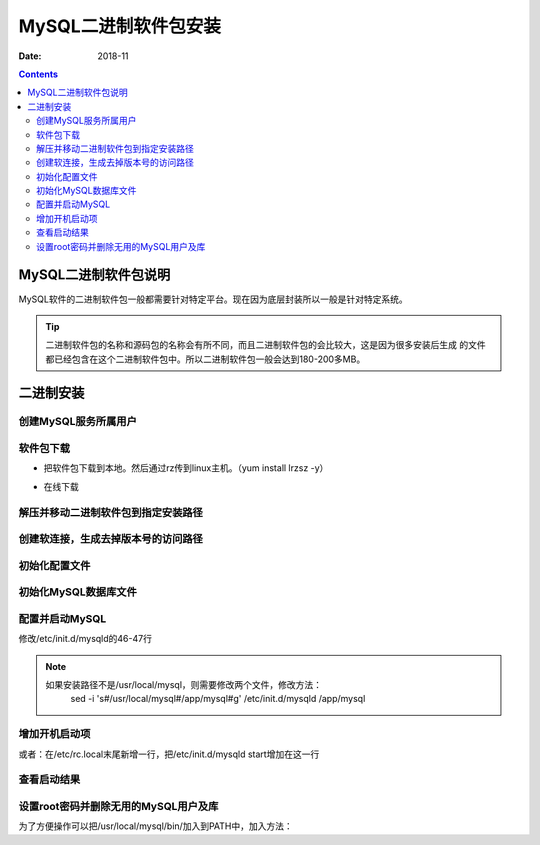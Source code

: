 .. _mysql_binary_install:

==============================================================
MySQL二进制软件包安装
==============================================================

:Date: 2018-11

.. contents::


MySQL二进制软件包说明
==============================================================

MySQL软件的二进制软件包一般都需要针对特定平台。现在因为底层封装所以一般是针对特定系统。


.. tip::
    二进制软件包的名称和源码包的名称会有所不同，而且二进制软件包的会比较大，这是因为很多安装后生成
    的文件都已经包含在这个二进制软件包中。所以二进制软件包一般会达到180-200多MB。




二进制安装
==============================================================

创建MySQL服务所属用户
--------------------------------------------------------------

.. code-block:: bash
    :linenos:

    useradd -s /sbin/nologin -M mysql
    id mysql

软件包下载
--------------------------------------------------------------

- 把软件包下载到本地。然后通过rz传到linux主机。（yum install lrzsz -y）

.. code-block:: bash
    :linenos:

    mkdir /home/tool/
    cd /home/tool/
    rz
    ls

- 在线下载

.. code-block:: bash
    :linenos:

    wget http://ftp.iij.ad.jp/pub/db/mysql/Downloads/MySQL-5.5/mysql-5.5.59-linux-glibc2.12-x86_64.tar.gz


解压并移动二进制软件包到指定安装路径
--------------------------------------------------------------

.. code-block:: bash
    :linenos:

    tar zxf mysql-5.5.59-linux-glibc2.12-x86_64.tar.gz
    mv mysql-5.5.59-linux-glibc2.12-x86_64 /usr/local/
    ls /usr/local/

创建软连接，生成去掉版本号的访问路径
--------------------------------------------------------------

.. code-block:: bash
    :linenos:

    ln -s /usr/local/mysql-5.5.59-linux-glibc2.12-x86_64 /usr/local/mysql
    chown -R mysql /usr/local/mysql

初始化配置文件
--------------------------------------------------------------

.. code-block:: bash
    :linenos:

    cd /usr/local/mysql
    ls -l /usr/local/mysql/support-files/*.cnf
    /bin/cp /usr/local/mysql/support-files/my-small.cnf /etc/my.cnf

初始化MySQL数据库文件
--------------------------------------------------------------

.. code-block:: bash
    :linenos:

    mkdir /data
    chown -R mysql.mysql /data
    /usr/local/mysql/scripts/mysql_install_db --basedir=/usr/local/mysql --datadir=/data/ --user=mysql
    ll /data/

配置并启动MySQL
--------------------------------------------------------------

.. code-block:: bash
    :linenos:

    cp /usr/local/mysql/support-files/mysql.server /etc/init.d/mysqld
    chmod +x /etc/init.d/mysqld

修改/etc/init.d/mysqld的46-47行

.. code-block:: bash
    :linenos:
    
    basedir=/usr/local/mysql
    datadir=/data

.. note::
    如果安装路径不是/usr/local/mysql，则需要修改两个文件，修改方法：
        sed -i 's#/usr/local/mysql#/app/mysql#g' /etc/init.d/mysqld /app/mysql

.. code-block:: bash
    :linenos:

    /etc/init.d/mysqld start
    
    或者启动方式：

.. code-block:: bash
    :linenos:

    /usr/local/mysql/bin/mysqld_safe --user=mysql --datadir=/data &

增加开机启动项
--------------------------------------------------------------

.. code-block:: bash
    :linenos:

    chkconfig --add mysqld
    chkconfig --level 35 mysqld on

或者：在/etc/rc.local末尾新增一行，把/etc/init.d/mysqld start增加在这一行

查看启动结果
--------------------------------------------------------------

.. code-block:: bash
    :linenos:

    netstat -lntup| grep mysql
    lsof -i :3306

设置root密码并删除无用的MySQL用户及库
--------------------------------------------------------------

.. code-block:: bash
    :linenos:

    /usr/local/mysql/bin/mysql
    /usr/local/mysql/bin/mysqladmin -u root password '123'

为了方便操作可以把/usr/local/mysql/bin/加入到PATH中，加入方法：

.. code-block:: bash
    :linenos:

    echo 'export PATH=/usr/local/mysql/bin/:$PATH' >>/etc/profile
    tail -1 /etc/profile
    source /etc/profile
    echo $PATH
    mysql -uroot -p123
    
    select user,host from mysql.user;
    drop user "root"@"::1";
    drop user ""@"localhost";
    drop user ""@"demo";
    drop user "root"@"demo";
    flush privileges;
    drop database test;

